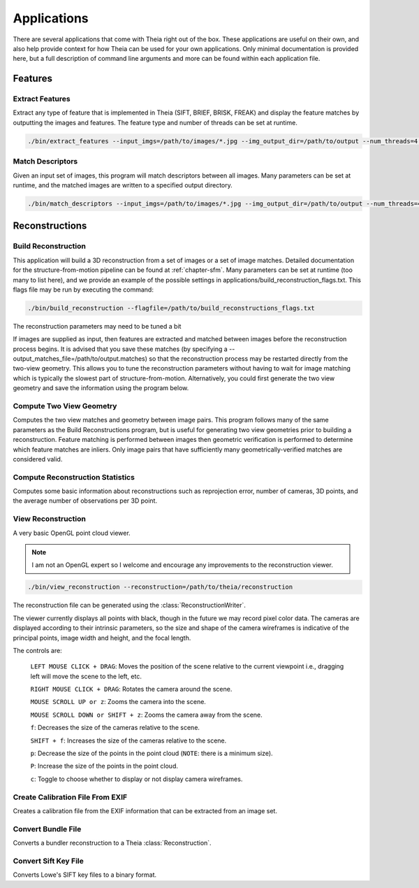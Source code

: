 .. _`chapter-applications`:

============
Applications
============

There are several applications that come with Theia right out of the box. These
applications are useful on their own, and also help provide context for how
Theia can be used for your own applications. Only minimal documentation is
provided here, but a full description of command line arguments and more can be
found within each application file.

Features
========

Extract Features
----------------

Extract any type of feature that is implemented in Theia (SIFT, BRIEF, BRISK,
FREAK) and display the feature matches by outputting the images and
features. The feature type and number of threads can be set at runtime.

.. code-block:: bash

  ./bin/extract_features --input_imgs=/path/to/images/*.jpg --img_output_dir=/path/to/output --num_threads=4 --descriptor=SIFT

Match Descriptors
-----------------

Given an input set of images, this program will match descriptors between all
images. Many parameters can be set at runtime, and the matched images are
written to a specified output directory.

.. code-block:: bash

  ./bin/match_descriptors --input_imgs=/path/to/images/*.jpg --img_output_dir=/path/to/output --num_threads=4 --descriptor=SIFT --matcher=brute_force --lowes_ratio=0.8

Reconstructions
===============

Build Reconstruction
--------------------

This application will build a 3D reconstruction from a set of images or a set of
image matches. Detailed documentation for the structure-from-motion pipeline can
be found at :ref:`chapter-sfm`. Many parameters can be set at runtime (too many
to list here), and we provide an example of the possible settings in
applications/build_reconstruction_flags.txt. This flags file may be run by
executing the command:

.. code-block:: bash

  ./bin/build_reconstruction --flagfile=/path/to/build_reconstructions_flags.txt

The reconstruction parameters may need to be tuned a bit

If images are supplied as input, then features are extracted and matched between
images before the reconstruction process begins. It is advised that you save
these matches (by specifying a --output_matches_file=/path/to/output.matches) so
that the reconstruction process may be restarted directly from the two-view
geometry. This allows you to tune the reconstruction parameters without having
to wait for image matching which is typically the slowest part of
structure-from-motion. Alternatively, you could first generate the two view
geometry and save the information using the program below.

Compute Two View Geometry
-------------------------

Computes the two view matches and geometry between image pairs. This program
follows many of the same parameters as the Build Reconstructions program, but is
useful for generating two view geometries prior to building a
reconstruction. Feature matching is performed between images then geometric
verification is performed to determine which feature matches are inliers. Only
image pairs that have sufficiently many geometrically-verified matches are
considered valid.

Compute Reconstruction Statistics
---------------------------------

Computes some basic information about reconstructions such as reprojection
error, number of cameras, 3D points, and the average number of observations per
3D point.

View Reconstruction
-------------------

A very basic OpenGL point cloud viewer.

.. NOTE:: I am not an OpenGL expert so I welcome and encourage any improvements
          to the reconstruction viewer.

.. code-block:: bash

  ./bin/view_reconstruction --reconstruction=/path/to/theia/reconstruction

The reconstruction file can be generated using the :class:`ReconstructionWriter`.

The viewer currently displays all points with black, though in the future we may
record pixel color data. The cameras are displayed according to their intrinsic
parameters, so the size and shape of the camera wireframes is indicative of the
principal points, image width and height, and the focal length.

The controls are:

  ``LEFT MOUSE CLICK + DRAG``: Moves the position of the scene relative to the
  current viewpoint i.e., dragging left will move the scene to the left, etc.

  ``RIGHT MOUSE CLICK + DRAG``: Rotates the camera around the scene.

  ``MOUSE SCROLL UP or z``: Zooms the camera into the scene.

  ``MOUSE SCROLL DOWN or SHIFT + z``: Zooms the camera away from the scene.

  ``f``: Decreases the size of the cameras relative to the scene.

  ``SHIFT + f``: Increases the size of the cameras relative to the scene.

  ``p``: Decrease the size of the points in the point cloud (``NOTE``: there is
  a minimum size).

  ``P``: Increase the size of the points in the point cloud.

  ``c``: Toggle to choose whether to display or not display camera wireframes.


Create Calibration File From EXIF
---------------------------------

Creates a calibration file from the EXIF information that can be
extracted from an image set.

Convert Bundle File
-------------------

Converts a bundler reconstruction to a Theia :class:`Reconstruction`.

Convert Sift Key File
---------------------

Converts Lowe's SIFT key files to a binary format.
